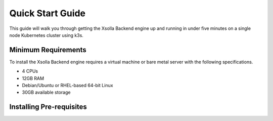 =================
Quick Start Guide
=================

This guide will walk you through getting the Xsolla Backend engine up and running in under five minutes on a single node
Kubernetes cluster using k3s.

Minimum Requirements
====================

To install the Xsolla Backend engine requires a virtual machine or bare metal server with the following specifications.

* 4 CPUs
* 12GB RAM
* Debian/Ubuntu or RHEL-based 64-bit Linux
* 30GB available storage

Installing Pre-requisites
=========================


